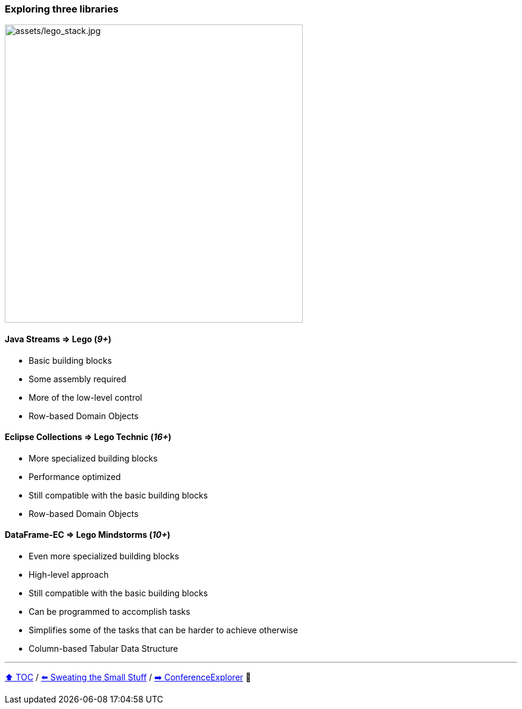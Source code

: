 === Exploring three libraries

image:assets/lego_stack.jpg[assets/lego_stack.jpg,500,float=right]

==== Java Streams => Lego (_9+_)
* Basic building blocks
* Some assembly required
* More of the low-level control
* Row-based Domain Objects

==== Eclipse Collections => Lego Technic (_16+_)
* More specialized building blocks
* Performance optimized
* Still compatible with the basic building blocks
* Row-based Domain Objects

==== DataFrame-EC => Lego Mindstorms (_10+_)
* Even more specialized building blocks
* High-level approach
* Still compatible with the basic building blocks
* Can be programmed to accomplish tasks
* Simplifies some of the tasks that can be harder to achieve otherwise
* Column-based Tabular Data Structure


---

link:toc.adoc[⬆️ TOC] /
link:./13_sweating_the_small_stuff.adoc[⬅️ Sweating the Small Stuff] /
link:./15_conference_explorer_class.adoc[➡️ ConferenceExplorer] 🥷


